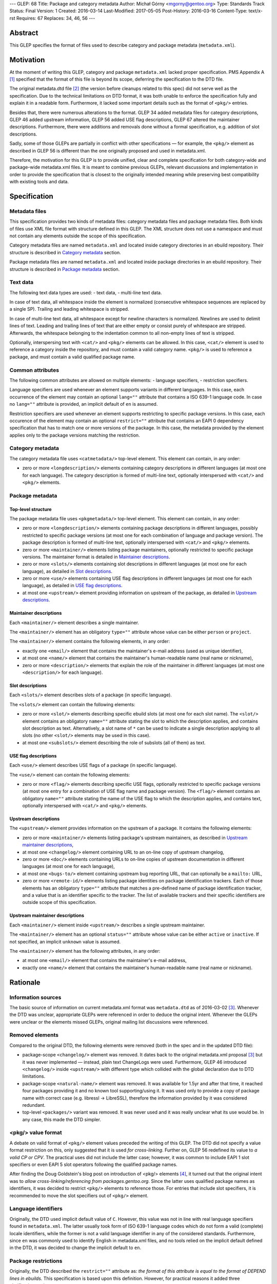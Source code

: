 ---
GLEP: 68
Title: Package and category metadata
Author: Michał Górny <mgorny@gentoo.org>
Type: Standards Track
Status: Final
Version: 1
Created: 2016-03-14
Last-Modified: 2017-05-05
Post-History: 2016-03-16
Content-Type: text/x-rst
Requires: 67
Replaces: 34, 46, 56
---

Abstract
========

This GLEP specifies the format of files used to describe category and package
metadata (``metadata.xml``).


Motivation
==========

At the moment of writing this GLEP, category and package ``metadata.xml``
lacked proper specification. PMS Appendix A [#PMS-A]_ specified that
the format of this file is beyond its scope, deferring the specification
to the DTD file.

The original metadata.dtd file [#METADATA-DTD]_ (the version before cleanups
related to this spec) did not serve well as the specification. Due to
the technical limitations on DTD format, it was both unable to enforce
the specification fully and explain it in a readable form. Furthermore,
it lacked some important details such as the format of ``<pkg/>`` entries.

Besides that, there were numerous alterations to the format. GLEP 34 added
metadata files for category descriptions, GLEP 46 added upstream information,
GLEP 56 added USE flag descriptions, GLEP 67 altered the maintainer
descriptions. Furthermore, there were additions and removals done without
a formal specification, e.g. addition of slot descriptions.

Sadly, some of those GLEPs are partially in conflict with other specifications
— for example, the ``<pkg/>`` element as described in GLEP 56 is different
than the one originally proposed and used in metadata.xml.

Therefore, the motivation for this GLEP is to provide unified, clear
and complete specification for both category-wide and package-wide
metadata.xml files. It is meant to combine previous GLEPs, relevant
discussions and implementation in order to provide the specification that is
closest to the originally intended meaning while preserving best compatibility
with existing tools and data.


Specification
=============

Metadata files
--------------

This specification provides two kinds of metadata files: category metadata
files and package metadata files. Both kinds of files use XML file format
with structure defined in this GLEP. The XML structure does not use
a namespace and must not contain any elements outside the scope of this
specification.

Category metadata files are named ``metadata.xml`` and located inside category
directories in an ebuild repository. Their structure is described
in `Category metadata`_ section.

Package metadata files are named ``metadata.xml`` and located inside package
directories in an ebuild repository. Their structure is described
in `Package metadata`_ section.

Text data
---------

The following text data types are used:
- text data,
- multi-line text data.

In case of text data, all whitespace inside the element is normalized
(consecutive whitespace sequences are replaced by a single SP). Trailing
and leading whitespace is stripped.

In case of multi-line text data, all whitespace except for newline characters
is normalized. Newlines are used to delimit lines of text. Leading
and trailing lines of text that are either empty or consist purely of
whitespace are stripped. Afterwards, the whitespace belonging to
the indentation common to all non-empty lines of text is stripped.

Optionally, interspersing text with ``<cat/>`` and ``<pkg/>`` elements can be
allowed. In this case, ``<cat/>`` element is used to reference a category
inside the repository, and must contain a valid category name. ``<pkg/>``
is used to reference a package, and must contain a valid qualified package
name.

Common attributes
-----------------

The following common attributes are allowed on multiple elements:
- language specifiers,
- restriction specifiers.

Language specifiers are used whenever an element supports variants
in different languages. In this case, each occurrence of the element may
contain an optional ``lang=""`` attribute that contains a ISO 639-1 language
code. In case no ``lang=""`` attribute is provided, an implicit default
of ``en`` is assumed.

Restriction specifiers are used whenever an element supports restricting to
specific package versions. In this case, each occurence of the element may
contain an optional ``restrict=""`` attribute that contains an EAPI 0
dependency specification that has to match one or more versions of the
package. In this case, the metadata provided by the element applies only to
the package versions matching the restriction.

Category metadata
-----------------

The category metadata file uses ``<catmetadata/>`` top-level element. This
element can contain, in any order:

- zero or more ``<longdescription/>`` elements containing category
  descriptions in different languages (at most one for each language).
  The category description is formed of multi-line text, optionally
  interspersed with ``<cat/>`` and ``<pkg/>`` elements.

Package metadata
----------------
Top-level structure
~~~~~~~~~~~~~~~~~~~
The package metadata file uses ``<pkgmetadata/>`` top-level element. This
element can contain, in any order:

- zero or more ``<longdescription/>`` elements containing package descriptions
  in different languages, possibly restricted to specific package versions
  (at most one for each combination of language and package version).
  The package description is formed of multi-line text, optionally
  interspersed with ``<cat/>`` and ``<pkg/>`` elements.

- zero or more ``<maintainer/>`` elements listing package maintainers,
  optionally restricted to specific package versions. The maintainer format
  is detailed in `Maintainer descriptions`_.

- zero or more ``<slots/>`` elements containing slot descriptions in different
  languages (at most one for each language), as detailed
  in `Slot descriptions`_.

- zero or more ``<use/>`` elements containing USE flag descriptions
  in different languages (at most one for each language), as detailed
  in `USE flag descriptions`_.

- at most one ``<upstream/>`` element providing information on upstream
  of the package, as detailed in `Upstream descriptions`_.

Maintainer descriptions
~~~~~~~~~~~~~~~~~~~~~~~
Each ``<maintainer/>`` element describes a single maintainer.

The ``<maintainer/>`` element has an obligatory ``type=""`` attribute whose
value can be either ``person`` or ``project``.

The ``<maintainer/>`` element contains the following elements, in any order:

- exactly one ``<email/>`` element that contains the maintainer's e-mail
  address (used as unique identifier),

- at most one ``<name/>`` element that contains the maintainer's
  human-readable name (real name or nickname),

- zero or more ``<description/>`` elements that explain the role
  of the maintainer in different languages (at most one ``<description/>``
  for each language).

Slot descriptions
~~~~~~~~~~~~~~~~~
Each ``<slots/>`` element describes slots of a package (in specific language).

The ``<slots/>`` element can contain the following elements:

- zero or more ``<slot/>`` elements describing specific ebuild slots
  (at most one for each slot name).
  The ``<slot/>`` element contains an obligatory ``name=""`` attribute stating
  the slot to which the description applies, and contains slot description as
  text. Alternatively, a slot name of ``*`` can be used to indicate a single
  description applying to all slots (no other ``<slot/>`` elements may be used
  in this case).

- at most one ``<subslots/>`` element describing the role of subslots (all
  of them) as text.

USE flag descriptions
~~~~~~~~~~~~~~~~~~~~~
Each ``<use/>`` element describes USE flags of a package (in specific
language).

The ``<use/>`` element can contain the following elements:

- zero or more ``<flag/>`` elements describing specific USE flags, optionally
  restricted to specific package versions (at most one entry for a combination
  of USE flag name and package version). The ``<flag/>`` element contains
  an obligatory ``name=""`` attribute stating the name of the USE flag to
  which the description applies, and contains text, optionally interspersed
  with ``<cat/>`` and ``<pkg/>`` elements.

Upstream descriptions
~~~~~~~~~~~~~~~~~~~~~
The ``<upstream/>`` element provides information on the upstream of a package.
It contains the following elements:

- zero or more ``<maintainer/>`` elements listing package's upstream
  maintainers, as described in `Upstream maintainer descriptions`_,

- at most one ``<changelog/>`` element containing URL to an on-line copy
  of upstream changelog,

- zero or more ``<doc/>`` elements containing URLs to on-line copies
  of upstream documentation in different languages (at most one for each
  language),

- at most one ``<bugs-to/>`` element containing upstream bug reporting URL,
  that can optionally be a ``mailto:`` URL,

- zero or more ``<remote-id/>`` elements listing package identities on package
  identification trackers. Each of those elements has an obligatory
  ``type=""`` attribute that matches a pre-defined name of package
  identification tracker, and a value that is an identifier specific to
  the tracker. The list of available trackers and their specific identifiers
  are outside scope of this specification.

Upstream maintainer descriptions
~~~~~~~~~~~~~~~~~~~~~~~~~~~~~~~~
Each ``<maintainer/>`` element inside ``<upstream/>`` describes a single
upstream maintainer.

The ``<maintainer/>`` element has an optional ``status=""`` attribute whose
value can be either ``active`` or ``inactive``. If not specified, an implicit
``unknown`` value is assumed.

The ``<maintainer/>`` element has the following attributes, in any order:

- at most one ``<email/>`` element that contains the maintainer's e-mail
  address,

- exactly one ``<name/>`` element that contains the maintainer's
  human-readable name (real name or nickname).


Rationale
=========

Information sources
-------------------

The basic source of information on current metadata.xml format was
``metadata.dtd`` as of 2016-03-02 [#ORIGINAL-METADATA-XML]_. Whenever the DTD
was unclear, appropriate GLEPs were referenced in order to deduce the original
intent. Whenever the GLEPs were unclear or the elements missed GLEPs, original
mailing list discussions were referenced.

Removed elements
----------------

Compared to the original DTD, the following elements were removed (both
in the spec and in the updated DTD file):

- package-scope ``<changelog/>`` element was removed. It dates back to the
  original metadata.xml proposal [#ORIGINAL-METADATA-XML]_ but it was never
  implemented — instead, plain text ChangeLogs were used. Furthermore,
  GLEP 46 introduced ``<changelog/>`` inside ``<upstream/>`` with
  different type which collided with the global declaration due to DTD
  limitations.

- package-scope ``<natural-name/>`` element was removed. It was available for
  1.5yr and after that time, it reached four packages providing it and no
  known tool supporting/using it. It was used only to provide a copy of
  package name with correct case (e.g. libressl -> LibreSSL), therefore
  the information provided by it was considered redundant.

- top-level ``<packages/>`` variant was removed. It was never used and it was
  really unclear what its use would be. In any case, this made the DTD
  simpler.

<pkg/> value format
-------------------

A debate on valid format of ``<pkg/>`` element values preceded the writing of
this GLEP. The DTD did not specify a value format restriction on this, only
suggested that it is used *for cross-linking*. Further on, GLEP 56 redefined
its value to *a valid CP or CPV*. The practical uses did not include
the latter case; however, it was common to include EAPI 1 slot specifiers or
even EAPI 5 slot operators following the qualified package names.

After finding the Doug Goldstein's blog post on introduction of <pkg/>
elements [#USE-FLAG-METADATA]_, it turned out that the original intent was to
*allow cross-linking/referencing from packages.gentoo.org*. Since the latter
uses qualified package names as identifiers, it was decided to restrict
``<pkg/>`` elements to reference those. For entries that include slot
specifiers, it is recommended to move the slot specifiers out of ``<pkg/>``
element.

Language identifiers
--------------------

Originally, the DTD used implicit default value of ``C``. However, this value
was not in line with real language specifiers found in ``metadata.xml``.
The latter usually took form of ISO 639-1 language codes which do not form
a valid (complete) locale identifiers, while the former is not a valid
language identifier in any of the considered standards. Furthermore, since
``en`` was commonly used to identify English in metadata.xml files,
and no tools relied on the implicit default defined in the DTD, it was decided
to change the implicit default to ``en``.

Package restrictions
--------------------

Originally, the DTD described the ``restrict=""`` attribute as: *the format
of this attribute is equal to the format of DEPEND lines in ebuilds.* This
specification is based upon this definition. However, for practical reasons it
added three clarifications to it:

- only package dependency specifications are allowed (i.e. no USE-conditionals
  or multiple dependency specifications),

- only EAPI=0 dependency specifications are allowed, since ``metadata.xml``
  provides no EAPI identification mechanism and it predates EAPI,

- only dependencies referencing the same package are allowed.

Furthermore, DTD added a special case for ``*`` value that *applies if there
are no other tags that apply*. This behavior was not used at all, and being
at least a bit confusing (compared to the common use of ``*`` to imply
matching everything), it was removed.

Upstream block
--------------

The upstream block was defined by GLEP 46. However, this GLEP is ambiguous
at the best. Tiziano Müller (one of the original authors) has explained
the intent behind most of the elements of the GLEP.

In particular, he confirmed that the GLEP lists all elements that are allowed
explicitly, and no implicit inclusions were meant to be allowed. This means
that the ``<maintainer/>`` element does not allow a ``<description/>``.

He also confirmed that unless noted otherwise, elements were not allowed to
be used more than once. This affects ``<bugs-to/>`` and ``<changelog/>``
elements. Repetitions of ``<doc/>`` were only allowed because DTD technically
didn't permit restricting them while allowing uses of different languages.

At the time of writing this GLEP, only a single Gentoo package was using
multiple ``<bugs-to/>`` elements, and no packages were using multiple
``<changelog/>`` or ``<doc/>`` elements (or non-English docs). For this
reason, this GLEP enforces the original intent of *at most one* element.

Rationale for upstream maintainer descriptions
----------------------------------------------

The proper contents of the ``<maintainer/>`` elements in ``<upstream/>``
blocks were unclear in the DTD since the technical file format limitation
implied that all elements and attributes added for the Gentoo maintainers
also applied to upstream maintainers, and vice versa.

The comments in the DTD clearly separated attributes between the two —
i.e.  stated that the ``type`` attribute is used only for Gentoo maintainers,
while the ``status`` attribute is used only for upstream maintainers. However,
package version restrictions and maintainer descriptions were also implicitly
allowed on them. Since neither of the two was allowed by GLEP 46, this
specification disallows them.


Backwards Compatibility
=======================

This specification does not introduce any new elements or attributes compared
to the current DTD. Therefore, all ``metadata.xml`` files created in its
compliance will be read correctly by the existing tools and will conform
to the current DTD.

However, this specification is more strict than the rules enforced by the DTD.
Therefore, not all existing ``metadata.xml`` will be conforming to the spec,
even though they would be correct according to the DTD. New tools will
consider the files incorrect and request developers to fix them.


Reference implementation
========================

Parsing metadata.xml
--------------------

Since the metadata.xml format provided by this specification is compatible
with existing tool, no new implementation is required for reading those files.

Checking metadata.xml validity
------------------------------

To provide more strict checking of metadata.xml files, XML schema file is
provided in the Gentoo xml-schema repository [#XML-SCHEMA]_. This schema
provides:

- element structure checks,

- data duplication checks (e.g. multiple descriptions for the same flag
  but see below),

- partial value correctness checks.

The limitations of the schema are:

- values are verified using simple regular expressions, so not all format
  violations will be caught (e.g. the rule will consider ``app-foo/bar-1``
  a valid qualified package name when the version suffix is disallowed),

- cross-references can not be checked (package references, category
  references, URLs, project identifiers),

- ``<maintainer type=""/>`` correctness can not be checked,

- data duplication checks are done per ``restrict=""`` value rather than
  per every package version matched by the restriction. Therefore, multiple
  definitions that are applied to a single package by two different
  ``restrict=""`` rules will not be caught.

Example metadata.xml file
-------------------------

.. code:: xml

    <?xml version='1.0' encoding='UTF-8'?>
    <pkgmetadata>
      <maintainer type='person'>
        <email>developer@example.com</email>
        <name>Example Developer</name>
      </maintainer>
      <maintainer type='project'>
        <email>project@example.com</email>
        <name>Example Project</name>
      </maintainer>
      <maintainer type='person'>
        <email>upstream@example.com</email>
        <name>Upstream Developer</name>
        <description>Upstream developer, wishing to be CC-ed on bugs</description>
      </maintainer>
      <longdescription>
        First paragraph of extensive description.

        Second paragraph.
      </longdescription>
      <longdescription lang='de'>
        Erster Absatz mit detaillierter Beschreibung.

        Zweiter Absatz.
      </longdescription>
      <slots>
        <slot name='11'>Compatibility slot providing libfoo.so.11 only.</slot>
        <subslots>
          Match SONAME of libfoo.so.
        </subslots>
      </slots>
      <slots lang='de'>
        <slot name='11'>Kompatibilitäts-Slot, installiert ausschließlich libfoo.so.11.</slot>
        <subslots>
          Subslot ist stets identisch mit dem SONAME von libfoo.so.
        </subslots>
      </slots>
      <use>
        <flag name='foo'>Enables foo feature</flag>
        <flag name='bar' restrict='&lt;dev-libs/foo-12'>Enables bar feature (requires <pkg>dev-libs/bar</pkg>)</flag>
        <flag name='bar' restrict='&gt;=dev-libs/foo-12'>Enables bar feature</flag>
      </use>
      <use lang='de'>
        <flag name='foo'>Konfiguriert das Paket mit Unterstütztung für foo</flag>
        <flag name='bar' restrict='&lt;dev-libs/foo-12'>Konfiguriert das Paket mit Unterstütztung für bar (benötigt <pkg>dev-libs/bar</pkg>)</flag>
        <flag name='bar' restrict='&gt;=dev-libs/foo-12'>Konfiguriert das Paket mit Unterstütztung für bar</flag>
      </use>
      <upstream>
        <maintainer status='active'>
          <email>upstream@example.com</email>
          <name>Upstream Developer</name>
        </maintainer>
        <maintainer status='inactive'>
          <!-- e-mail unknown -->
          <name>John Smith</name>
        </maintainer>
        <changelog>http://www.example.com/releases.html</changelog>
        <doc>http://www.example.com/doc.html</doc>
        <doc lang='de'>http://www.example.com/doc.de.html</doc>
        <bugs-to>http://www.example.com/issues.html</bugs-to>
        <remote-id type='foohub'>example/foo</remote-id>
      </upstream>
    </pkgmetadata>

German translations provided by tamiko.


References
==========

.. [#PMS-A] PMS Appendix A
   https://projects.gentoo.org/pms/5/pms.html#x1-163000A

.. [#METADATA-DTD] The original metadata.dtd file
   https://gitweb.gentoo.org/data/dtd.git/tree/metadata.dtd?id=a908a93b5afe295359e0a01814c9bef8b5268bcd

.. [#ORIGINAL-METADATA-XML] The original metadata.xml proposal (gentoo-dev)
   http://thread.gmane.org/gmane.linux.gentoo.devel/9663

.. [#USE-FLAG-METADATA] Doug Goldstein: USE flag metadata
   https://cardoe.wordpress.com/2007/11/19/use-flag-metadata/

.. [#XML-SCHEMA] Gentoo XML schema
   https://gitweb.gentoo.org/data/xml-schema.git/


Copyright
=========

This work is licensed under the Creative Commons Attribution-ShareAlike 3.0
Unported License.  To view a copy of this license, visit
http://creativecommons.org/licenses/by-sa/3.0/.
